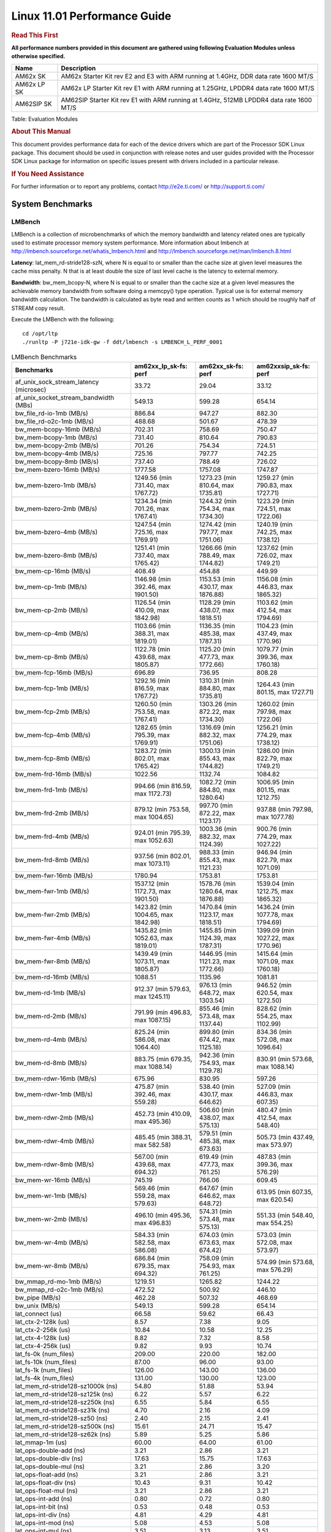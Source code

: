
==============================
 Linux 11.01 Performance Guide
==============================

.. rubric::  **Read This First**
   :name: read-this-first-kernel-perf-guide

**All performance numbers provided in this document are gathered using
following Evaluation Modules unless otherwise specified.**

+----------------+----------------------------------------------------------------------------------------------------------------+
| Name           | Description                                                                                                    |
+================+================================================================================================================+
| AM62x SK       | AM62x Starter Kit rev E2 and E3 with ARM running at 1.4GHz, DDR data rate 1600 MT/S                            |
+----------------+----------------------------------------------------------------------------------------------------------------+
| AM62x LP SK    | AM62x LP Starter Kit rev E1 with ARM running at 1.25GHz, LPDDR4 data rate 1600 MT/S                            |
+----------------+----------------------------------------------------------------------------------------------------------------+
| AM62SIP SK     | AM62SIP Starter Kit rev E1 with ARM running at 1.4GHz, 512MB LPDDR4 data rate 1600 MT/S                        |
+----------------+----------------------------------------------------------------------------------------------------------------+

Table:  Evaluation Modules

.. rubric::  About This Manual
   :name: about-this-manual-kernel-perf-guide

This document provides performance data for each of the device drivers
which are part of the Processor SDK Linux package. This document should be
used in conjunction with release notes and user guides provided with the
Processor SDK Linux package for information on specific issues present
with drivers included in a particular release.

.. rubric::  If You Need Assistance
   :name: if-you-need-assistance-kernel-perf-guide

For further information or to report any problems, contact
http://e2e.ti.com/ or http://support.ti.com/


System Benchmarks
-----------------


LMBench
^^^^^^^
LMBench is a collection of microbenchmarks of which the memory bandwidth
and latency related ones are typically used to estimate processor
memory system performance. More information about lmbench at
http://lmbench.sourceforge.net/whatis_lmbench.html and
http://lmbench.sourceforge.net/man/lmbench.8.html

**Latency**: lat_mem_rd-stride128-szN, where N is equal to or smaller than the cache
size at given level measures the cache miss penalty. N that is at least
double the size of last level cache is the latency to external memory.

**Bandwidth**: bw_mem_bcopy-N, where N is equal to or smaller than the cache size at
a given level measures the achievable memory bandwidth from software doing
a memcpy() type operation. Typical use is for external memory bandwidth
calculation. The bandwidth is calculated as byte read and written counts
as 1 which should be roughly half of STREAM copy result.

Execute the LMBench with the following:

::

    cd /opt/ltp
    ./runltp -P j721e-idk-gw -f ddt/lmbench -s LMBENCH_L_PERF_0001

.. csv-table:: LMBench Benchmarks
    :header: "Benchmarks","am62xx_lp_sk-fs: perf","am62xx_sk-fs: perf","am62xxsip_sk-fs: perf"

    "af_unix_sock_stream_latency (microsec)","33.72","29.04","33.12"
    "af_unix_socket_stream_bandwidth (MBs)","549.13","599.28","654.14"
    "bw_file_rd-io-1mb (MB/s)","886.84","947.27","882.30"
    "bw_file_rd-o2c-1mb (MB/s)","488.68","501.67","478.39"
    "bw_mem-bcopy-16mb (MB/s)","702.31","758.69","750.47"
    "bw_mem-bcopy-1mb (MB/s)","731.40","810.64","790.83"
    "bw_mem-bcopy-2mb (MB/s)","701.26","754.34","724.51"
    "bw_mem-bcopy-4mb (MB/s)","725.16","797.77","742.25"
    "bw_mem-bcopy-8mb (MB/s)","737.40","788.49","726.02"
    "bw_mem-bzero-16mb (MB/s)","1777.58","1757.08","1747.87"
    "bw_mem-bzero-1mb (MB/s)","1249.56 (min 731.40, max 1767.72)","1273.23 (min 810.64, max 1735.81)","1259.27 (min 790.83, max 1727.71)"
    "bw_mem-bzero-2mb (MB/s)","1234.34 (min 701.26, max 1767.41)","1244.32 (min 754.34, max 1734.30)","1223.29 (min 724.51, max 1722.06)"
    "bw_mem-bzero-4mb (MB/s)","1247.54 (min 725.16, max 1769.91)","1274.42 (min 797.77, max 1751.06)","1240.19 (min 742.25, max 1738.12)"
    "bw_mem-bzero-8mb (MB/s)","1251.41 (min 737.40, max 1765.42)","1266.66 (min 788.49, max 1744.82)","1237.62 (min 726.02, max 1749.21)"
    "bw_mem-cp-16mb (MB/s)","408.49","454.88","449.99"
    "bw_mem-cp-1mb (MB/s)","1146.98 (min 392.46, max 1901.50)","1153.53 (min 430.17, max 1876.88)","1156.08 (min 446.83, max 1865.32)"
    "bw_mem-cp-2mb (MB/s)","1126.54 (min 410.09, max 1842.98)","1128.29 (min 438.07, max 1818.51)","1103.62 (min 412.54, max 1794.69)"
    "bw_mem-cp-4mb (MB/s)","1103.66 (min 388.31, max 1819.01)","1136.35 (min 485.38, max 1787.31)","1104.23 (min 437.49, max 1770.96)"
    "bw_mem-cp-8mb (MB/s)","1122.78 (min 439.68, max 1805.87)","1125.20 (min 477.73, max 1772.66)","1079.77 (min 399.36, max 1760.18)"
    "bw_mem-fcp-16mb (MB/s)","696.89","736.95","808.28"
    "bw_mem-fcp-1mb (MB/s)","1292.16 (min 816.59, max 1767.72)","1310.31 (min 884.80, max 1735.81)","1264.43 (min 801.15, max 1727.71)"
    "bw_mem-fcp-2mb (MB/s)","1260.50 (min 753.58, max 1767.41)","1303.26 (min 872.22, max 1734.30)","1260.02 (min 797.98, max 1722.06)"
    "bw_mem-fcp-4mb (MB/s)","1282.65 (min 795.39, max 1769.91)","1316.69 (min 882.32, max 1751.06)","1256.21 (min 774.29, max 1738.12)"
    "bw_mem-fcp-8mb (MB/s)","1283.72 (min 802.01, max 1765.42)","1300.13 (min 855.43, max 1744.82)","1286.00 (min 822.79, max 1749.21)"
    "bw_mem-frd-16mb (MB/s)","1022.56","1132.74","1084.82"
    "bw_mem-frd-1mb (MB/s)","994.66 (min 816.59, max 1172.73)","1082.72 (min 884.80, max 1280.64)","1006.95 (min 801.15, max 1212.75)"
    "bw_mem-frd-2mb (MB/s)","879.12 (min 753.58, max 1004.65)","997.70 (min 872.22, max 1123.17)","937.88 (min 797.98, max 1077.78)"
    "bw_mem-frd-4mb (MB/s)","924.01 (min 795.39, max 1052.63)","1003.36 (min 882.32, max 1124.39)","900.76 (min 774.29, max 1027.22)"
    "bw_mem-frd-8mb (MB/s)","937.56 (min 802.01, max 1073.11)","988.33 (min 855.43, max 1121.23)","946.94 (min 822.79, max 1071.09)"
    "bw_mem-fwr-16mb (MB/s)","1780.94","1753.81","1753.81"
    "bw_mem-fwr-1mb (MB/s)","1537.12 (min 1172.73, max 1901.50)","1578.76 (min 1280.64, max 1876.88)","1539.04 (min 1212.75, max 1865.32)"
    "bw_mem-fwr-2mb (MB/s)","1423.82 (min 1004.65, max 1842.98)","1470.84 (min 1123.17, max 1818.51)","1436.24 (min 1077.78, max 1794.69)"
    "bw_mem-fwr-4mb (MB/s)","1435.82 (min 1052.63, max 1819.01)","1455.85 (min 1124.39, max 1787.31)","1399.09 (min 1027.22, max 1770.96)"
    "bw_mem-fwr-8mb (MB/s)","1439.49 (min 1073.11, max 1805.87)","1446.95 (min 1121.23, max 1772.66)","1415.64 (min 1071.09, max 1760.18)"
    "bw_mem-rd-16mb (MB/s)","1088.51","1135.96","1081.81"
    "bw_mem-rd-1mb (MB/s)","912.37 (min 579.63, max 1245.11)","976.13 (min 648.72, max 1303.54)","946.52 (min 620.54, max 1272.50)"
    "bw_mem-rd-2mb (MB/s)","791.99 (min 496.83, max 1087.15)","855.46 (min 573.48, max 1137.44)","828.62 (min 554.25, max 1102.99)"
    "bw_mem-rd-4mb (MB/s)","825.24 (min 586.08, max 1064.40)","899.80 (min 674.42, max 1125.18)","834.36 (min 572.08, max 1096.64)"
    "bw_mem-rd-8mb (MB/s)","883.75 (min 679.35, max 1088.14)","942.36 (min 754.93, max 1129.78)","830.91 (min 573.68, max 1088.14)"
    "bw_mem-rdwr-16mb (MB/s)","675.96","830.95","597.26"
    "bw_mem-rdwr-1mb (MB/s)","475.87 (min 392.46, max 559.28)","538.40 (min 430.17, max 646.62)","527.09 (min 446.83, max 607.35)"
    "bw_mem-rdwr-2mb (MB/s)","452.73 (min 410.09, max 495.36)","506.60 (min 438.07, max 575.13)","480.47 (min 412.54, max 548.40)"
    "bw_mem-rdwr-4mb (MB/s)","485.45 (min 388.31, max 582.58)","579.51 (min 485.38, max 673.63)","505.73 (min 437.49, max 573.97)"
    "bw_mem-rdwr-8mb (MB/s)","567.00 (min 439.68, max 694.32)","619.49 (min 477.73, max 761.25)","487.83 (min 399.36, max 576.29)"
    "bw_mem-wr-16mb (MB/s)","745.19","766.06","609.45"
    "bw_mem-wr-1mb (MB/s)","569.46 (min 559.28, max 579.63)","647.67 (min 646.62, max 648.72)","613.95 (min 607.35, max 620.54)"
    "bw_mem-wr-2mb (MB/s)","496.10 (min 495.36, max 496.83)","574.31 (min 573.48, max 575.13)","551.33 (min 548.40, max 554.25)"
    "bw_mem-wr-4mb (MB/s)","584.33 (min 582.58, max 586.08)","674.03 (min 673.63, max 674.42)","573.03 (min 572.08, max 573.97)"
    "bw_mem-wr-8mb (MB/s)","686.84 (min 679.35, max 694.32)","758.09 (min 754.93, max 761.25)","574.99 (min 573.68, max 576.29)"
    "bw_mmap_rd-mo-1mb (MB/s)","1219.51","1265.82","1244.22"
    "bw_mmap_rd-o2c-1mb (MB/s)","472.52","500.92","446.10"
    "bw_pipe (MB/s)","462.28","507.32","468.69"
    "bw_unix (MB/s)","549.13","599.28","654.14"
    "lat_connect (us)","66.58","59.62","66.43"
    "lat_ctx-2-128k (us)","8.57","7.38","9.05"
    "lat_ctx-2-256k (us)","10.84","10.58","12.25"
    "lat_ctx-4-128k (us)","8.82","7.32","8.58"
    "lat_ctx-4-256k (us)","9.82","9.93","10.74"
    "lat_fs-0k (num_files)","209.00","220.00","182.00"
    "lat_fs-10k (num_files)","87.00","96.00","93.00"
    "lat_fs-1k (num_files)","126.00","143.00","136.00"
    "lat_fs-4k (num_files)","131.00","130.00","123.00"
    "lat_mem_rd-stride128-sz1000k (ns)","54.80","51.88","53.94"
    "lat_mem_rd-stride128-sz125k (ns)","6.22","5.57","6.22"
    "lat_mem_rd-stride128-sz250k (ns)","6.55","5.84","6.55"
    "lat_mem_rd-stride128-sz31k (ns)","4.70","2.16","4.09"
    "lat_mem_rd-stride128-sz50 (ns)","2.40","2.15","2.41"
    "lat_mem_rd-stride128-sz500k (ns)","15.61","24.71","15.47"
    "lat_mem_rd-stride128-sz62k (ns)","5.89","5.25","5.86"
    "lat_mmap-1m (us)","60.00","64.00","61.00"
    "lat_ops-double-add (ns)","3.21","2.86","3.21"
    "lat_ops-double-div (ns)","17.63","15.75","17.63"
    "lat_ops-double-mul (ns)","3.21","2.86","3.20"
    "lat_ops-float-add (ns)","3.21","2.86","3.21"
    "lat_ops-float-div (ns)","10.43","9.31","10.42"
    "lat_ops-float-mul (ns)","3.21","2.86","3.21"
    "lat_ops-int-add (ns)","0.80","0.72","0.80"
    "lat_ops-int-bit (ns)","0.53","0.48","0.53"
    "lat_ops-int-div (ns)","4.81","4.29","4.81"
    "lat_ops-int-mod (ns)","5.08","4.53","5.08"
    "lat_ops-int-mul (ns)","3.51","3.13","3.51"
    "lat_ops-int64-add (ns)","0.80","0.72","0.80"
    "lat_ops-int64-bit (ns)","0.53","0.48","0.53"
    "lat_ops-int64-div (ns)","7.61","6.80","7.62"
    "lat_ops-int64-mod (ns)","5.88","5.25","5.88"
    "lat_ops-int64-mul (ns)","3.98","3.55","3.98"
    "lat_pagefault (us)","0.78","0.71","1.55"
    "lat_pipe (us)","27.48","25.15","28.22"
    "lat_proc-exec (us)","1071.80","1023.00","1042.80"
    "lat_proc-fork (us)","882.86","852.86","929.00"
    "lat_proc-proccall (us)","0.01","0.01","0.01"
    "lat_select (us)","38.14","34.07","37.98"
    "lat_sem (us)","4.37","2.98","3.22"
    "lat_sig-catch (us)","5.97","5.31","6.03"
    "lat_sig-install (us)","0.73","0.65","0.73"
    "lat_sig-prot (us)","0.78","0.58","0.74"
    "lat_syscall-fstat (us)","2.23","1.97","2.22"
    "lat_syscall-null (us)","0.52","0.46","0.52"
    "lat_syscall-open (us)","185.60","155.14","224.73"
    "lat_syscall-read (us)","0.90","0.80","0.90"
    "lat_syscall-stat (us)","5.44","4.87","5.44"
    "lat_syscall-write (us)","0.91","0.81","0.92"
    "lat_tcp (us)","1.04","0.93","1.04"
    "lat_unix (us)","33.72","29.04","33.12"
    "latency_for_0.50_mb_block_size (nanosec)","15.61","24.71","15.47"
    "latency_for_1.00_mb_block_size (nanosec)","27.40 (min 0.00, max 54.80)","25.94 (min 0.00, max 51.88)","26.97 (min 0.00, max 53.94)"
    "pipe_bandwidth (MBs)","462.28","507.32","468.69"
    "pipe_latency (microsec)","27.48","25.15","28.22"
    "procedure_call (microsec)","0.01","0.01","0.01"
    "select_on_200_tcp_fds (microsec)","38.14","34.07","37.98"
    "semaphore_latency (microsec)","4.37","2.98","3.22"
    "signal_handler_latency (microsec)","0.73","0.65","0.73"
    "signal_handler_overhead (microsec)","5.97","5.31","6.03"
    "tcp_ip_connection_cost_to_localhost (microsec)","66.58","59.62","66.43"
    "tcp_latency_using_localhost (microsec)","1.04","0.93","1.04"



Dhrystone
^^^^^^^^^
Dhrystone is a core only benchmark that runs from warm L1 caches in all
modern processors. It scales linearly with clock speed.

Please take note, different run may produce different slightly results.
This is advised to run this test multiple times in order to get maximum
performance numbers.


Execute the benchmark with the following:

::

    runDhrystone

.. csv-table:: Dhrystone Benchmarks
    :header: "Benchmarks","am62xx_lp_sk-fs: perf","am62xx_sk-fs: perf","am62xxsip_sk-fs: perf"

    "cpu_clock (MHz)","1250.00","1400.00","1250.00"
    "dhrystone_per_mhz (DMIPS/MHz)","2.90","2.90","2.90"
    "dhrystone_per_second (DhrystoneP)","6451613.00","7142857.00","6451613.00"



Whetstone
^^^^^^^^^
Whetstone is a benchmark primarily measuring floating-point arithmetic performance.

Execute the benchmark with the following:

::

    runWhetstone

.. csv-table:: Whetstone Benchmarks
    :header: "Benchmarks","am62xx_lp_sk-fs: perf","am62xx_sk-fs: perf","am62xxsip_sk-fs: perf"

    "whetstone (MIPS)","5000.00","5000.00","5000.00"



Linpack
^^^^^^^
Linpack measures peak double precision (64 bit) floating point performance in
solving a dense linear system.

.. csv-table:: Linpack Benchmarks
    :header: "Benchmarks","am62xx_lp_sk-fs: perf","am62xx_sk-fs: perf","am62xxsip_sk-fs: perf"

    "linpack (Kflops)","515516.00","575242.00","515670.00"



NBench
^^^^^^
NBench which stands for Native Benchmark is used to measure macro benchmarks
for commonly used operations such as sorting and analysis algorithms.
More information about NBench at
https://en.wikipedia.org/wiki/NBench and
https://nbench.io/articles/index.html

.. csv-table:: NBench Benchmarks
    :header: "Benchmarks","am62xx_lp_sk-fs: perf","am62xx_sk-fs: perf","am62xxsip_sk-fs: perf"

    "assignment (Iterations)","12.94","14.49","12.90"
    "fourier (Iterations)","20380.00","22832.00","20384.00"
    "fp_emulation (Iterations)","192.48","215.64","192.53"
    "huffman (Iterations)","1057.10","1184.20","1057.10"
    "idea (Iterations)","3075.10","3444.70","3075.50"
    "lu_decomposition (Iterations)","473.03","530.04","473.87"
    "neural_net (Iterations)","7.73","8.66","7.73"
    "numeric_sort (Iterations)","561.61","629.58","557.46"
    "string_sort (Iterations)","146.34","163.94","146.35"



Stream
^^^^^^
STREAM is a microbenchmark for measuring data memory system performance without
any data reuse. It is designed to miss on caches and exercise data prefetcher
and speculative accesses.
It uses double precision floating point (64bit) but in
most modern processors the memory access will be the bottleneck.
The four individual scores are copy, scale as in multiply by constant,
add two numbers, and triad for multiply accumulate.
For bandwidth, a byte read counts as one and a byte written counts as one,
resulting in a score that is double the bandwidth LMBench will show.

Execute the benchmark with the following:

::

    stream_c

.. csv-table:: Stream Benchmarks
    :header: "Benchmarks","am62xx_lp_sk-fs: perf","am62xx_sk-fs: perf","am62xxsip_sk-fs: perf"

    "add (MB/s)","1415.00","1447.90","1692.60"
    "copy (MB/s)","1455.40","1638.00","1875.50"
    "scale (MB/s)","1595.70","1792.70","1938.40"
    "triad (MB/s)","1384.60","1477.10","1657.50"




CoreMarkPro
^^^^^^^^^^^
CoreMark®-Pro is a comprehensive, advanced processor benchmark that works with
and enhances the market-proven industry-standard EEMBC CoreMark® benchmark.
While CoreMark stresses the CPU pipeline, CoreMark-Pro tests the entire processor,
adding comprehensive support for multicore technology, a combination of integer
and floating-point workloads, and data sets for utilizing larger memory subsystems.


.. csv-table:: CoreMarkPro Benchmarks
    :header: "Benchmarks","am62xx_lp_sk-fs: perf","am62xx_sk-fs: perf","am62xxsip_sk-fs: perf"

    "cjpeg-rose7-preset (workloads/)","37.17","41.84","37.59"
    "core (workloads/)","0.27","0.30","0.27"
    "coremark-pro ()","789.18","887.88","823.42"
    "linear_alg-mid-100x100-sp (workloads/)","13.10","14.68","13.11"
    "loops-all-mid-10k-sp (workloads/)","0.59","0.66","0.63"
    "nnet_test (workloads/)","0.97","1.09","0.97"
    "parser-125k (workloads/)","7.41","8.20","7.69"
    "radix2-big-64k (workloads/)","45.59","53.18","57.64"
    "sha-test (workloads/)","71.43","80.65","72.46"
    "zip-test (workloads/)","18.52","20.83","18.87"




.. csv-table:: CoreMarkProTwoCore Benchmarks
    :header: "Benchmarks","am62xx_lp_sk-fs: perf","am62xx_sk-fs: perf","am62xxsip_sk-fs: perf"

    "cjpeg-rose7-preset (workloads/)","74.07","83.33","74.07"
    "core (workloads/)","0.54","0.60","0.54"
    "coremark-pro ()","1329.74","1487.25","1358.05"
    "linear_alg-mid-100x100-sp (workloads/)","26.21","29.36","26.18"
    "loops-all-mid-10k-sp (workloads/)","1.03","1.15","1.05"
    "nnet_test (workloads/)","1.94","2.17","1.94"
    "parser-125k (workloads/)","9.43","11.70","10.64"
    "radix2-big-64k (workloads/)","38.37","38.53","40.37"
    "sha-test (workloads/)","140.85","158.73","140.85"
    "zip-test (workloads/)","34.48","38.46","34.48"



MultiBench
^^^^^^^^^^
MultiBench™ is a suite of benchmarks that allows processor and system designers to
analyze, test, and improve multicore processors. It uses three forms of concurrency:
Data decomposition: multiple threads cooperating on achieving a unified goal and
demonstrating a processor’s support for fine grain parallelism.
Processing multiple data streams: uses common code running over multiple threads and
demonstrating how well a processor scales over scalable data inputs.
Multiple workload processing: shows the scalability of general-purpose processing,
demonstrating concurrency over both code and data.
MultiBench combines a wide variety of application-specific workloads with the EEMBC
Multi-Instance-Test Harness (MITH), compatible and portable with most any multicore
processors and operating systems. MITH uses a thread-based API (POSIX-compliant) to
establish a common programming model that communicates with the benchmark through an
abstraction layer and provides a flexible interface to allow a wide variety of
thread-enabled workloads to be tested.

.. csv-table:: Multibench Benchmarks
    :header: "Benchmarks","am62xx_lp_sk-fs: perf","am62xx_sk-fs: perf","am62xxsip_sk-fs: perf"

    "4m-check (workloads/)","281.25","301.64","283.22"
    "4m-check-reassembly (workloads/)","62.19","62.93","59.24"
    "4m-check-reassembly-tcp (workloads/)","38.88","40.98","38.76"
    "4m-check-reassembly-tcp-cmykw2-rotatew2 (workloads/)","22.26","23.69","22.50"
    "4m-check-reassembly-tcp-x264w2 (workloads/)","1.61","1.75","1.59"
    "4m-cmykw2 (workloads/)","185.01","199.01","181.32"
    "4m-cmykw2-rotatew2 (workloads/)","36.17","39.14","35.38"
    "4m-reassembly (workloads/)","46.88","49.53","47.57"
    "4m-rotatew2 (workloads/)","41.34","44.29","41.08"
    "4m-tcp-mixed (workloads/)","94.67","102.56","94.12"
    "4m-x264w2 (workloads/)","1.67","1.83","1.64"
    "empty-wld (workloads/)","1.00","1.00","1.00"
    "idct-4m (workloads/)","16.83","18.59","16.84"
    "idct-4mw1 (workloads/)","16.82","18.59","16.84"
    "ippktcheck-4m (workloads/)","282.01","302.52","283.42"
    "ippktcheck-4mw1 (workloads/)","282.90","299.76","283.45"
    "ipres-4m (workloads/)","59.34","64.32","60.90"
    "ipres-4mw1 (workloads/)","60.98","64.91","61.37"
    "md5-4m (workloads/)","22.20","24.69","22.06"
    "md5-4mw1 (workloads/)","22.63","24.76","22.28"
    "rgbcmyk-4m (workloads/)","56.95","63.67","56.77"
    "rgbcmyk-4mw1 (workloads/)","57.16","63.55","56.71"
    "rotate-4ms1 (workloads/)","16.98","18.11","16.91"
    "rotate-4ms1w1 (workloads/)","17.00","18.12","16.89"
    "rotate-4ms64 (workloads/)","17.19","18.37","17.05"
    "rotate-4ms64w1 (workloads/)","17.18","18.27","16.95"
    "x264-4mq (workloads/)","0.50","0.56","0.50"
    "x264-4mqw1 (workloads/)","0.50","0.56","0.50"





Boot-time Measurement
---------------------


Boot media: MMCSD
^^^^^^^^^^^^^^^^^

.. csv-table:: Linux boot time MMCSD
    :header: "Boot Configuration","am62xx_sk-fs: Boot time in seconds: avg(min,max)","am62xxsip_sk-fs: Boot time in seconds: avg(min,max)"

    "Linux boot time from SD with default rootfs (20 boot cycles)","16.24 (min 15.96, max 16.42)","15.09 (min 14.92, max 15.32)"



Boot time numbers [avg, min, max] are measured from "Starting kernel" to Linux prompt across 20 boot cycles.



|

ALSA SoC Audio Driver
---------------------

#. Access type - RW\_INTERLEAVED
#. Channels - 2
#. Format - S16\_LE
#. Period size - 64


.. csv-table:: Audio Capture
    :header: "Sampling Rate (Hz)","am62xx_lp_sk-fs: Throughput (bits/sec)","am62xx_lp_sk-fs: CPU Load (%)","am62xx_sk-fs: Throughput (bits/sec)","am62xx_sk-fs: CPU Load (%)","am62xxsip_sk-fs: Throughput (bits/sec)","am62xxsip_sk-fs: CPU Load (%)"

    "11025","352798.00","0.12","352799.00","0.12","352799.00","0.28"
    "16000","511998.00","0.48","511999.00","0.10","512000.00","0.31"
    "22050","705593.00","0.16","705596.00","0.16","705594.00","0.31"
    "24000","705595.00","0.19","705598.00","0.19","705597.00","0.39"
    "32000","1023993.00","0.11","1023996.00","0.11","1023997.00","0.31"
    "44100","1411190.00","0.27","1411195.00","0.25","1411196.00","0.48"
    "48000","1535990.00","1.02","1535994.00","0.20","1535996.00","0.38"
    "88200","2822374.00","0.51","2822385.00","0.51","2822389.00","0.59"
    "96000","3071972.00","0.22","3071984.00","0.19","3071987.00","0.36"




.. csv-table:: Audio Playback
    :header: "Sampling Rate (Hz)","am62xx_lp_sk-fs: Throughput (bits/sec)","am62xx_lp_sk-fs: CPU Load (%)","am62xx_sk-fs: Throughput (bits/sec)","am62xx_sk-fs: CPU Load (%)","am62xxsip_sk-fs: Throughput (bits/sec)","am62xxsip_sk-fs: CPU Load (%)"

    "11025","352945.00","0.13","352946.00","0.11","352948.00","0.10"
    "16000","512212.00","0.26","512213.00","0.11","512216.00","0.09"
    "22050","705888.00","0.14","705892.00","0.12","705887.00","0.12"
    "24000","705890.00","0.17","705893.00","0.14","705891.00","0.14"
    "32000","1024421.00","0.13","1024426.00","0.10","1024425.00","0.10"
    "44100","1411781.00","0.21","1411787.00","0.19","1411789.00","0.18"
    "48000","1536633.00","0.22","1536639.00","0.19","",""
    "88200","2823558.00","0.36","2823567.00","0.35","",""
    "96000","3073259.00","0.28","3073271.00","0.22","",""



|

Graphics SGX/RGX Driver
-----------------------



GFXBench
^^^^^^^^
Run GFXBench and capture performance reported (Score and Display rate in fps). All display outputs (HDMI, Displayport and/or LCD) are connected when running these tests

.. csv-table:: GFXBench Performance
    :header: "Benchmark","am62xx_lp_sk-fs: Score","am62xx_lp_sk-fs: Fps","am62xx_sk-fs: Score","am62xx_sk-fs: Fps"

    " GFXBench 3.x gl_manhattan_off","80.18","1.29"
    " GFXBench 3.x gl_trex_off","125.77","2.25"
    " GFXBench 5.x gl_5_high_off","11.41","0.18","11.48","0.18"




Glmark2
^^^^^^^

Run Glmark2 and capture performance reported (Score). All display outputs (HDMI, Displayport and/or LCD) are connected when running these tests

.. csv-table:: Glmark2 Performance
    :header: "Benchmark","am62xx_lp_sk-fs: Score","am62xx_sk-fs: Score","am62xxsip_sk-fs: Score"

    "Glmark2-DRM","51.00","61.00","54.00"
    "Glmark2-Wayland","199.00","217.00","210.00"
    "Glmark2-Wayland 1920x1080","63.00","66.00"



|

Ethernet
--------
Ethernet performance benchmarks were measured using Netperf 2.7.1 https://hewlettpackard.github.io/netperf/doc/netperf.html
Test procedures were modeled after those defined in RFC-2544:
https://tools.ietf.org/html/rfc2544, where the DUT is the TI device
and the "tester" used was a Linux PC. To produce consistent results,
it is recommended to carry out performance tests in a private network and to avoid
running NFS on the same interface used in the test. In these results,
CPU utilization was captured as the total percentage used across all cores on the device,
while running the performance test over one external interface.

UDP Throughput (0% loss) was measured by the procedure defined in RFC-2544 section 26.1: Throughput.
In this scenario, netperf options burst_size (-b) and wait_time (-w) are used to limit bandwidth
during different trials of the test, with the goal of finding the highest rate at which
no loss is seen. For example, to limit bandwidth to 500Mbits/sec with 1472B datagram:

::

   burst_size = <bandwidth (bits/sec)> / 8 (bits -> bytes) / <UDP datagram size> / 100 (seconds -> 10 ms)
   burst_size = 500000000 / 8 / 1472 / 100 = 425

   wait_time = 10 milliseconds (minimum supported by Linux PC used for testing)

UDP Throughput (possible loss) was measured by capturing throughput and packet loss statistics when
running the netperf test with no bandwidth limit (remove -b/-w options).

In order to start a netperf client on one device, the other device must have netserver running.
To start netserver:

::

   netserver [-p <port_number>] [-4 (IPv4 addressing)] [-6 (IPv6 addressing)]

Running the following shell script from the DUT will trigger netperf clients to measure
bidirectional TCP performance for 60 seconds and report CPU utilization. Parameter -k is used in
client commands to summarize selected statistics on their own line and -j is used to gain
additional timing measurements during the test.

::

   #!/bin/bash
   for i in 1
   do
      netperf -H <tester ip> -j -c -l 60 -t TCP_STREAM --
         -k DIRECTION,THROUGHPUT,MEAN_LATENCY,LOCAL_CPU_UTIL,REMOTE_CPU_UTIL,LOCAL_BYTES_SENT,REMOTE_BYTES_RECVD,LOCAL_SEND_SIZE &

      netperf -H <tester ip> -j -c -l 60 -t TCP_MAERTS --
         -k DIRECTION,THROUGHPUT,MEAN_LATENCY,LOCAL_CPU_UTIL,REMOTE_CPU_UTIL,LOCAL_BYTES_SENT,REMOTE_BYTES_RECVD,LOCAL_SEND_SIZE &
   done

Running the following commands will trigger netperf clients to measure UDP burst performance for
60 seconds at various burst/datagram sizes and report CPU utilization.

- For UDP egress tests, run netperf client from DUT and start netserver on tester.

::

   netperf -H <tester ip> -j -c -l 60 -t UDP_STREAM -b <burst_size> -w <wait_time> -- -m <UDP datagram size>
      -k DIRECTION,THROUGHPUT,MEAN_LATENCY,LOCAL_CPU_UTIL,REMOTE_CPU_UTIL,LOCAL_BYTES_SENT,REMOTE_BYTES_RECVD,LOCAL_SEND_SIZE

- For UDP ingress tests, run netperf client from tester and start netserver on DUT.

::

   netperf -H <DUT ip> -j -C -l 60 -t UDP_STREAM -b <burst_size> -w <wait_time> -- -m <UDP datagram size>
      -k DIRECTION,THROUGHPUT,MEAN_LATENCY,LOCAL_CPU_UTIL,REMOTE_CPU_UTIL,LOCAL_BYTES_SENT,REMOTE_BYTES_RECVD,LOCAL_SEND_SIZE


CPSW/CPSW2g/CPSW3g Ethernet Driver
^^^^^^^^^^^^^^^^^^^^^^^^^^^^^^^^^^

- CPSW3g: AM64x, AM62x, AM62ax, AM62px


.. rubric::  TCP Bidirectional Throughput
   :name: CPSW2g-tcp-bidirectional-throughput

.. csv-table:: CPSW2g TCP Bidirectional Throughput
    :header: "Command Used","am62xx_lp_sk-fs: THROUGHPUT (Mbits/sec)","am62xx_lp_sk-fs: CPU Load % (LOCAL_CPU_UTIL)","am62xx_sk-fs: THROUGHPUT (Mbits/sec)","am62xx_sk-fs: CPU Load % (LOCAL_CPU_UTIL)","am62xxsip_sk-fs: THROUGHPUT (Mbits/sec)","am62xxsip_sk-fs: CPU Load % (LOCAL_CPU_UTIL)"

    "netperf -H 192.168.0.1 -j -c -C -l 60 -t TCP_STREAM; netperf -H 192.168.0.1 -j -c -C -l 60 -t TCP_MAERTS","1685.26","64.99","1767.54","66.70","1647.55","62.58"




.. rubric::  TCP Bidirectional Throughput Interrupt Pacing
   :name: CPSW2g-tcp-bidirectional-throughput-interrupt-pacing

.. csv-table:: CPSW2g TCP Bidirectional Throughput Interrupt Pacing
    :header: "Command Used","am62xx_lp_sk-fs: THROUGHPUT (Mbits/sec)","am62xx_lp_sk-fs: CPU Load % (LOCAL_CPU_UTIL)","am62xx_sk-fs: THROUGHPUT (Mbits/sec)","am62xx_sk-fs: CPU Load % (LOCAL_CPU_UTIL)","am62xxsip_sk-fs: THROUGHPUT (Mbits/sec)","am62xxsip_sk-fs: CPU Load % (LOCAL_CPU_UTIL)"

    "netperf -H 192.168.0.1 -j -c -C -l 60 -t TCP_STREAM; netperf -H 192.168.0.1 -j -c -C -l 60 -t TCP_MAERTS","326.74","11.98","1586.14","47.14","1807.73","48.75"




.. rubric::  UDP Throughput
   :name: CPSW2g-udp-throughput-0-loss

.. csv-table:: CPSW2g UDP Egress Throughput 0 loss
    :header: "Frame Size(bytes)","am62xx_lp_sk-fs: UDP Datagram Size(bytes) (LOCAL_SEND_SIZE)","am62xx_lp_sk-fs: THROUGHPUT (Mbits/sec)","am62xx_lp_sk-fs: Packets Per Second (kPPS)","am62xx_lp_sk-fs: CPU Load % (LOCAL_CPU_UTIL)","am62xx_sk-fs: UDP Datagram Size(bytes) (LOCAL_SEND_SIZE)","am62xx_sk-fs: THROUGHPUT (Mbits/sec)","am62xx_sk-fs: Packets Per Second (kPPS)","am62xx_sk-fs: CPU Load % (LOCAL_CPU_UTIL)","am62xxsip_sk-fs: UDP Datagram Size(bytes) (LOCAL_SEND_SIZE)","am62xxsip_sk-fs: THROUGHPUT (Mbits/sec)","am62xxsip_sk-fs: Packets Per Second (kPPS)","am62xxsip_sk-fs: CPU Load % (LOCAL_CPU_UTIL)"

    "64","18.00","40.95","80.00","37.35","18.00","18.74","37.00","10.12","","48.25","94.00","39.37"
    "128","82.00","89.57","87.00","38.47","82.00","99.23","97.00","38.69","","97.04","95.00","26.11"
    "256","210.00","175.06","85.00","38.18","210.00","198.56","97.00","38.59","","179.37","88.00","38.40"
    "1024","978.00","363.71","44.00","21.25","978.00","785.68","96.00","38.33","","708.67","87.00","38.11"
    "1518","1472.00","183.19","15.00","10.59","1472.00","770.81","63.00","36.09","","706.43","58.00","35.94"




.. csv-table:: CPSW2g UDP Ingress Throughput 0 loss
    :header: "Frame Size(bytes)","am62xx_lp_sk-fs: UDP Datagram Size(bytes) (LOCAL_SEND_SIZE)","am62xx_lp_sk-fs: THROUGHPUT (Mbits/sec)","am62xx_lp_sk-fs: Packets Per Second (kPPS)","am62xx_lp_sk-fs: CPU Load % (LOCAL_CPU_UTIL)","am62xx_sk-fs: UDP Datagram Size(bytes) (LOCAL_SEND_SIZE)","am62xx_sk-fs: THROUGHPUT (Mbits/sec)","am62xx_sk-fs: Packets Per Second (kPPS)","am62xx_sk-fs: CPU Load % (LOCAL_CPU_UTIL)","am62xxsip_sk-fs: UDP Datagram Size(bytes) (LOCAL_SEND_SIZE)","am62xxsip_sk-fs: THROUGHPUT (Mbits/sec)","am62xxsip_sk-fs: Packets Per Second (kPPS)","am62xxsip_sk-fs: CPU Load % (LOCAL_CPU_UTIL)"

    "64","","3.38","7.00","1.44","","3.07","6.00","3.06","","2.92","6.00","0.97"
    "128","82.00","6.76","7.00","1.28","82.00","7.58","7.00","2.11","","7.17","7.00","1.63"
    "256","210.00","15.77","8.00","4.60","210.00","15.36","8.00","2.22","","15.16","7.00","2.19"
    "1024","978.00","60.62","7.00","2.80","978.00","61.44","8.00","1.82","","61.44","8.00","4.89"
    "1518","1472.00","38.86","3.00","2.09","1472.00","2.43","0.00","0.59"




.. csv-table:: CPSW2g UDP Ingress Throughput possible loss
    :header: "Frame Size(bytes)","am62xx_lp_sk-fs: UDP Datagram Size(bytes) (LOCAL_SEND_SIZE)","am62xx_lp_sk-fs: THROUGHPUT (Mbits/sec)","am62xx_lp_sk-fs: Packets Per Second (kPPS)","am62xx_lp_sk-fs: CPU Load % (LOCAL_CPU_UTIL)","am62xx_lp_sk-fs: Packet Loss %","am62xx_sk-fs: UDP Datagram Size(bytes) (LOCAL_SEND_SIZE)","am62xx_sk-fs: THROUGHPUT (Mbits/sec)","am62xx_sk-fs: Packets Per Second (kPPS)","am62xx_sk-fs: CPU Load % (LOCAL_CPU_UTIL)","am62xx_sk-fs: Packet Loss %","am62xxsip_sk-fs: UDP Datagram Size(bytes) (LOCAL_SEND_SIZE)","am62xxsip_sk-fs: THROUGHPUT (Mbits/sec)","am62xxsip_sk-fs: Packets Per Second (kPPS)","am62xxsip_sk-fs: CPU Load % (LOCAL_CPU_UTIL)","am62xxsip_sk-fs: Packet Loss %"

    "64","","71.78","140.00","65.81","74.13","","97.99","191.00","40.57","61.06","","92.95","182.00","42.37","75.92"
    "128","82.00","173.15","169.00","45.12","65.86","82.00","193.99","189.00","41.95","67.47","","183.40","179.00","43.96","71.84"
    "256","210.00","271.82","133.00","41.55","0.42","210.00","357.95","175.00","41.46","52.51","","324.57","158.00","43.50","58.28"
    "1024","978.00","939.00","115.00","44.49","0.03","978.00","904.64","110.00","42.08","0.38","","738.20","90.00","41.83","0.55"
    "1518","1472.00","13.16","1.00","20.85","97.98","1472.00","3.90","0.00","24.85","99.58"



|

Linux OSPI Flash Driver
-----------------------


AM62XX-SK
^^^^^^^^^


RAW
"""

.. csv-table:: OSPI Raw Flash Driver
    :header: "File size (Mbytes)","am62xx_sk-fs: Raw Read Throughput (Mbytes/sec)"

    "50","172.41"


.. csv-table:: OSPI Raw Flash Driver
    :header: "File size (Mbytes)","am62xx_lp_sk-fs: Raw Read Throughput (Mbytes/sec)"

    "50","29.07"



EMMC Driver
-----------
.. warning::

  **IMPORTANT**: The performance numbers can be severely affected if the media is
  mounted in sync mode. Hot plug scripts in the filesystem mount
  removable media in sync mode to ensure data integrity. For performance
  sensitive applications, umount the auto-mounted filesystem and
  re-mount in async mode.



EMMC EXT4 FIO 1G
^^^^^^^^^^^^^^^^


.. csv-table:: EMMC EXT4 FIO 1G
    :header: "Buffer size (bytes)","am62xx_sk-fs: Write EXT4 Throughput (Mbytes/sec)","am62xx_sk-fs: Write EXT4 CPU Load (%)","am62xx_sk-fs: Read EXT4 Throughput (Mbytes/sec)","am62xx_sk-fs: Read EXT4 CPU Load (%)"

    "1m","44.60","1.43","174.00","2.30"
    "4m","44.90","1.06","174.00","1.70"
    "4k","5.32","2.19","36.40","10.09"
    "256k","35.40","1.49","173.00","2.84"



.. csv-table:: EMMC EXT4 FIO 1G
    :header: "Buffer size (bytes)","am62xx_lp_sk-fs: Write EXT4 Throughput (Mbytes/sec)","am62xx_lp_sk-fs: Write EXT4 CPU Load (%)","am62xx_lp_sk-fs: Read EXT4 Throughput (Mbytes/sec)","am62xx_lp_sk-fs: Read EXT4 CPU Load (%)"

    "1m","61.50","1.99","175.00","2.30"
    "4m","61.70","1.33","175.00","1.97"
    "4k","51.40","19.45","56.80","16.71"
    "256k","61.60","2.33","174.00","3.23"



EMMC EXT4
^^^^^^^^^


.. csv-table:: EMMC EXT4
    :header: "Buffer size (bytes)","am62xx_sk-fs: Write EXT4 Throughput (Mbytes/sec)","am62xx_sk-fs: Write EXT4 CPU Load (%)","am62xx_sk-fs: Read EXT4 Throughput (Mbytes/sec)","am62xx_sk-fs: Read EXT4 CPU Load (%)"

    "102400","51.83 (min 49.52, max 52.61)","5.03 (min 4.49, max 6.52)","177.99","13.56"
    "262144","50.97 (min 48.59, max 51.96)","5.21 (min 4.57, max 6.73)","181.94","14.16"
    "524288","50.87 (min 48.19, max 51.68)","5.79 (min 4.94, max 7.10)","182.94","15.35"
    "1048576","51.33 (min 48.92, max 52.08)","5.32 (min 4.73, max 6.67)","182.83","15.72"
    "5242880","51.15 (min 49.02, max 51.80)","5.18 (min 4.59, max 6.56)","181.99","15.65"



.. csv-table:: EMMC EXT4
    :header: "Buffer size (bytes)","am62xx_lp_sk-fs: Write EXT4 Throughput (Mbytes/sec)","am62xx_lp_sk-fs: Write EXT4 CPU Load (%)","am62xx_lp_sk-fs: Read EXT4 Throughput (Mbytes/sec)","am62xx_lp_sk-fs: Read EXT4 CPU Load (%)"

    "102400","51.16 (min 48.23, max 52.47)","5.88 (min 5.39, max 7.27)","176.55","13.73"
    "262144","49.96 (min 47.07, max 50.94)","5.98 (min 5.45, max 7.53)","180.51","15.04"
    "524288","49.88 (min 47.07, max 50.91)","6.06 (min 5.47, max 7.62)","182.72","17.03"
    "1048576","50.54 (min 47.88, max 51.64)","5.91 (min 5.45, max 7.31)","182.53","16.81"
    "5242880","50.27 (min 47.13, max 51.35)","5.73 (min 5.24, max 7.20)","181.68","17.11"




EMMC EXT2
^^^^^^^^^


.. csv-table:: EMMC EXT2
    :header: "Buffer size (bytes)","am62xx_sk-fs: Write EXT2 Throughput (Mbytes/sec)","am62xx_sk-fs: Write EXT2 CPU Load (%)","am62xx_sk-fs: Read EXT2 Throughput (Mbytes/sec)","am62xx_sk-fs: Read EXT2 CPU Load (%)"

    "102400","39.34 (min 35.40, max 40.46)","4.49 (min 3.94, max 6.48)","174.99","12.45"
    "262144","40.53 (min 36.16, max 41.74)","4.57 (min 3.80, max 6.57)","177.47","15.45"
    "524288","40.11 (min 35.88, max 41.23)","4.54 (min 3.93, max 6.59)","178.47","14.59"
    "1048576","40.30 (min 36.06, max 41.48)","4.49 (min 3.86, max 6.46)","177.97","14.66"
    "5242880","40.32 (min 35.99, max 41.47)","4.52 (min 3.85, max 6.69)","177.38","14.96"



.. csv-table:: EMMC EXT2
    :header: "Buffer size (bytes)","am62xx_lp_sk-fs: Write EXT2 Throughput (Mbytes/sec)","am62xx_lp_sk-fs: Write EXT2 CPU Load (%)","am62xx_lp_sk-fs: Read EXT2 Throughput (Mbytes/sec)","am62xx_lp_sk-fs: Read EXT2 CPU Load (%)"

    "102400","50.92 (min 43.73, max 52.79)","6.83 (min 5.89, max 9.41)","173.27","13.56"
    "262144","50.82 (min 43.46, max 52.86)","6.61 (min 5.74, max 9.33)","177.56","16.88"
    "524288","50.63 (min 43.23, max 52.92)","6.74 (min 5.62, max 9.18)","176.84","16.74"
    "1048576","50.67 (min 43.58, max 52.56)","6.62 (min 5.64, max 9.44)","177.34","17.17"
    "5242880","50.70 (min 42.92, max 53.20)","6.46 (min 5.52, max 9.29)","177.49","17.45"




EMMC VFAT
^^^^^^^^^


.. csv-table:: EMMC VFAT
    :header: "Buffer size (bytes)","am62xx_sk-fs: Write VFAT Throughput (Mbytes/sec)","am62xx_sk-fs: Write VFAT CPU Load (%)","am62xx_sk-fs: Read VFAT Throughput (Mbytes/sec)","am62xx_sk-fs: Read VFAT CPU Load (%)"

    "102400","47.06 (min 41.03, max 48.78)","6.33 (min 5.66, max 8.51)","169.15","13.77"
    "262144","48.92 (min 42.39, max 50.79)","6.86 (min 6.18, max 9.11)","169.46","15.16"
    "524288","48.17 (min 41.79, max 49.95)","6.59 (min 5.95, max 8.88)","169.19","15.32"
    "1048576","48.61 (min 42.40, max 50.41)","6.61 (min 5.84, max 9.10)","168.56","14.29"
    "5242880","48.94 (min 42.48, max 50.83)","6.65 (min 5.99, max 8.93)","168.66","14.98"




.. csv-table:: EMMC VFAT
    :header: "Buffer size (bytes)","am62xx_lp_sk-fs: Write VFAT Throughput (Mbytes/sec)","am62xx_lp_sk-fs: Write VFAT CPU Load (%)","am62xx_lp_sk-fs: Read VFAT Throughput (Mbytes/sec)","am62xx_lp_sk-fs: Read VFAT CPU Load (%)"

    "102400","46.05 (min 39.74, max 47.77)","6.88 (min 5.82, max 9.39)","168.34","14.29"
    "262144","47.61 (min 40.82, max 49.71)","7.33 (min 6.35, max 10.21)","169.78","17.89"
    "524288","47.73 (min 40.99, max 49.58)","7.30 (min 6.47, max 9.78)","168.38","18.25"
    "1048576","47.70 (min 41.07, max 49.70)","7.31 (min 6.53, max 9.81)","168.33","17.67"
    "5242880","47.80 (min 40.93, max 49.80)","7.16 (min 6.26, max 9.67)","167.94","16.87"




UBoot EMMC Driver
-----------------


.. csv-table:: UBOOT EMMC RAW
    :header: "File size (bytes in hex)","am62xx_sk-fs: Write Throughput (Kbytes/sec)","am62xx_sk-fs: Read Throughput (Kbytes/sec)"

    "2000000","99296.97","171560.21"
    "4000000","97523.81","175229.95"




.. csv-table:: UBOOT EMMC RAW
    :header: "File size (bytes in hex)","am62xx_lp_sk-fs: Write Throughput (Kbytes/sec)","am62xx_lp_sk-fs: Read Throughput (Kbytes/sec)"

    "2000000","57588.75","169782.38"
    "4000000","57893.99","173375.66"


.. csv-table:: UBOOT EMMC RAW
    :header: "File size (bytes in hex)","am62xxsip_sk-fs: Write Throughput (Kbytes/sec)","am62xxsip_sk-fs: Read Throughput (Kbytes/sec)"

    "2000000","47627.91","91275.77"
    "4000000","52261.56","92434.41"



MMCSD
-----

.. warning::

  **IMPORTANT**: The performance numbers can be severely affected if the media is
  mounted in sync mode. Hot plug scripts in the filesystem mount
  removable media in sync mode to ensure data integrity. For performance
  sensitive applications, umount the auto-mounted filesystem and
  re-mount in async mode.


MMC EXT4 FIO 1G
^^^^^^^^^^^^^^^


.. csv-table:: MMC EXT4 FIO 1G
    :header: "Buffer size (bytes)","am62xx_sk-fs: Write EXT4 Throughput (Mbytes/sec)","am62xx_sk-fs: Write EXT4 CPU Load (%)","am62xx_sk-fs: Read EXT4 Throughput (Mbytes/sec)","am62xx_sk-fs: Read EXT4 CPU Load (%)"

    "1m","42.70","1.44","87.30","1.53"
    "4m","41.60","1.07","87.20","1.24"
    "4k","2.77","1.78","13.00","4.45"
    "256k","37.60","1.72","83.70","1.79"




.. csv-table:: MMC EXT4 FIO 1G
    :header: "Buffer size (bytes)","am62xx_lp_sk-fs: Write EXT4 Throughput (Mbytes/sec)","am62xx_lp_sk-fs: Write EXT4 CPU Load (%)","am62xx_lp_sk-fs: Read EXT4 Throughput (Mbytes/sec)","am62xx_lp_sk-fs: Read EXT4 CPU Load (%)"

    "1m","42.60","1.57","87.20","1.56"
    "4m","42.20","1.07","87.30","1.13"
    "4k","2.77","1.99","12.90","5.04"
    "256k","38.60","1.70","84.00","1.88"




.. csv-table:: MMC EXT4 FIO 1G
    :header: "Buffer size (bytes)","am62xxsip_sk-fs: Write EXT4 Throughput (Mbytes/sec)","am62xxsip_sk-fs: Write EXT4 CPU Load (%)","am62xxsip_sk-fs: Read EXT4 Throughput (Mbytes/sec)","am62xxsip_sk-fs: Read EXT4 CPU Load (%)"

    "1m","42.40","1.97","87.30","1.86"
    "4m","40.70","1.40","87.00","1.79"
    "4k","2.77","2.14","13.20","4.98"
    "256k","37.80","1.90","83.40","1.90"


MMC EXT4
^^^^^^^^


.. csv-table:: MMC EXT4
    :header: "Buffer size (bytes)","am62xx_sk-fs: Write Raw Throughput (Mbytes/sec)","am62xx_sk-fs: Write Raw CPU Load (%)","am62xx_sk-fs: Read Raw Throughput (Mbytes/sec)","am62xx_sk-fs: Read Raw CPU Load (%)"

    "102400","10.57 (min 10.49, max 10.60)","1.19 (min 1.06, max 1.45)","11.06","1.08"
    "262144","10.30 (min 9.97, max 10.61)","1.24 (min 1.10, max 1.54)","10.78","1.03"
    "524288","10.31 (min 10.18, max 10.46)","1.18 (min 1.02, max 1.55)","11.44","1.01"
    "1048576","10.35 (min 10.23, max 10.63)","1.22 (min 1.03, max 1.52)","11.44","1.12"
    "5242880","10.55 (min 10.41, max 10.77)","1.20 (min 1.09, max 1.54)","10.95","1.05"




.. csv-table:: MMC EXT4
    :header: "Buffer size (bytes)","am62xx_lp_sk-fs: Write Raw Throughput (Mbytes/sec)","am62xx_lp_sk-fs: Write Raw CPU Load (%)","am62xx_lp_sk-fs: Read Raw Throughput (Mbytes/sec)","am62xx_lp_sk-fs: Read Raw CPU Load (%)"

    "102400","10.58 (min 10.19, max 10.92)","1.36 (min 1.22, max 1.63)","11.78","1.10"
    "262144","10.12 (min 10.10, max 10.15)","1.42 (min 1.23, max 1.76)","10.95","1.18"
    "524288","10.17 (min 10.10, max 10.23)","1.37 (min 1.17, max 1.66)","11.06","1.19"
    "1048576","10.20 (min 10.14, max 10.30)","1.38 (min 1.21, max 1.70)","11.05","1.21"
    "5242880","10.19 (min 10.16, max 10.28)","1.32 (min 1.14, max 1.81)","11.52","1.13"




.. csv-table:: MMC EXT4
    :header: "Buffer size (bytes)","am62xxsip_sk-fs: Write Raw Throughput (Mbytes/sec)","am62xxsip_sk-fs: Write Raw CPU Load (%)","am62xxsip_sk-fs: Read Raw Throughput (Mbytes/sec)","am62xxsip_sk-fs: Read Raw CPU Load (%)"

    "102400","10.51 (min 10.47, max 10.57)","1.40 (min 1.06, max 2.18)","10.87","1.19"
    "262144","10.59 (min 10.55, max 10.63)","1.13 (min 0.99, max 1.49)","11.19","1.15"
    "524288","10.71 (min 10.54, max 10.82)","1.02 (min 0.92, max 1.16)","11.01","1.08"
    "1048576","10.61 (min 10.25, max 10.81)","1.16 (min 1.11, max 1.33)","10.83","1.16"
    "5242880","11.04 (min 10.55, max 11.30)","1.11 (min 0.95, max 1.29)","12.02","1.12"


MMC EXT3
^^^^^^^^


.. csv-table:: MMC EXT3
    :header: "Buffer size (bytes)","am62xx_sk-fs: Write Raw Throughput (Mbytes/sec)","am62xx_sk-fs: Write Raw CPU Load (%)","am62xx_sk-fs: Read Raw Throughput (Mbytes/sec)","am62xx_sk-fs: Read Raw CPU Load (%)"

    "102400","36.77 (min 32.06, max 38.32)","4.58 (min 3.89, max 6.66)","79.49","6.11"
    "262144","34.68 (min 31.54, max 35.94)","4.19 (min 3.63, max 6.25)","85.12","7.36"
    "524288","34.44 (min 29.06, max 36.66)","4.13 (min 3.68, max 5.76)","89.51","7.51"
    "1048576","34.73 (min 30.73, max 36.01)","4.02 (min 3.28, max 5.95)","89.59","7.73"
    "5242880","38.45 (min 34.26, max 40.01)","4.49 (min 3.77, max 6.55)","84.49","8.22"




.. csv-table:: MMC EXT3
    :header: "Buffer size (bytes)","am62xx_lp_sk-fs: Write Raw Throughput (Mbytes/sec)","am62xx_lp_sk-fs: Write Raw CPU Load (%)","am62xx_lp_sk-fs: Read Raw Throughput (Mbytes/sec)","am62xx_lp_sk-fs: Read Raw CPU Load (%)"

    "102400","35.99 (min 31.77, max 37.53)","5.11 (min 4.33, max 7.44)","79.52","6.86"
    "262144","33.79 (min 30.12, max 34.90)","4.95 (min 3.92, max 7.10)","84.64","9.05"
    "524288","34.60 (min 30.25, max 35.84)","4.67 (min 3.92, max 7.00)","89.40","8.76"
    "1048576","34.20 (min 29.86, max 35.48)","4.64 (min 3.71, max 6.63)","84.61","8.69"
    "5242880","34.30 (min 30.30, max 35.96)","4.52 (min 3.81, max 6.73)","88.98","8.53"




.. csv-table:: MMC EXT3
    :header: "Buffer size (bytes)","am62xxsip_sk-fs: Write Raw Throughput (Mbytes/sec)","am62xxsip_sk-fs: Write Raw CPU Load (%)","am62xxsip_sk-fs: Read Raw Throughput (Mbytes/sec)","am62xxsip_sk-fs: Read Raw CPU Load (%)"

    "102400","35.61 (min 27.97, max 40.71)","5.54 (min 2.82, max 9.13)","79.32","6.99"
    "262144","41.13 (min 40.19, max 42.21)","5.30 (min 2.86, max 8.60)","85.39","7.99"
    "524288","42.68 (min 41.84, max 43.27)","4.09 (min 2.83, max 7.93)","84.63","7.74"
    "1048576","42.30 (min 40.04, max 43.70)","3.76 (min 2.77, max 7.16)","89.59","8.72"
    "5242880","42.01 (min 41.13, max 43.09)","3.97 (min 2.62, max 8.43)","89.58","8.33"



MMC EXT2
^^^^^^^^


.. csv-table:: MMC EXT2
    :header: "Buffer size (bytes)","am62xx_sk-fs: Write Raw Throughput (Mbytes/sec)","am62xx_sk-fs: Write Raw CPU Load (%)","am62xx_sk-fs: Read Raw Throughput (Mbytes/sec)","am62xx_sk-fs: Read Raw CPU Load (%)"

    "102400","38.68 (min 34.18, max 40.13)","4.40 (min 3.65, max 6.69)","80.23","6.53"
    "262144","35.29 (min 31.27, max 36.87)","4.22 (min 3.38, max 5.82)","85.76","7.80"
    "524288","35.20 (min 32.48, max 36.36)","4.16 (min 3.34, max 6.66)","89.26","7.68"
    "1048576","34.82 (min 31.53, max 37.17)","4.12 (min 3.34, max 6.15)","84.22","7.47"
    "5242880","39.27 (min 35.85, max 40.49)","4.39 (min 3.68, max 6.50)","89.89","7.73"




.. csv-table:: MMC EXT2
    :header: "Buffer size (bytes)","am62xx_lp_sk-fs: Write Raw Throughput (Mbytes/sec)","am62xx_lp_sk-fs: Write Raw CPU Load (%)","am62xx_lp_sk-fs: Read Raw Throughput (Mbytes/sec)","am62xx_lp_sk-fs: Read Raw CPU Load (%)"

    "102400","38.00 (min 33.58, max 39.35)","4.74 (min 4.13, max 7.07)","75.79","6.22"
    "262144","35.16 (min 31.38, max 36.39)","4.55 (min 3.80, max 6.53)","85.71","8.59"
    "524288","35.08 (min 31.38, max 36.20)","4.61 (min 3.86, max 6.72)","89.64","8.37"
    "1048576","38.47 (min 34.47, max 39.93)","4.85 (min 4.14, max 7.38)","89.35","8.33"
    "5242880","35.09 (min 31.53, max 36.31)","4.41 (min 3.64, max 6.68)","89.43","9.15"




.. csv-table:: MMC EXT2
    :header: "Buffer size (bytes)","am62xxsip_sk-fs: Write Raw Throughput (Mbytes/sec)","am62xxsip_sk-fs: Write Raw CPU Load (%)","am62xxsip_sk-fs: Read Raw Throughput (Mbytes/sec)","am62xxsip_sk-fs: Read Raw CPU Load (%)"

    "102400","36.89 (min 27.05, max 39.82)","4.68 (min 2.56, max 7.97)","76.13","6.58"
    "262144","43.94 (min 43.06, max 44.49)","3.91 (min 2.71, max 7.56)","86.00","7.44"
    "524288","43.69 (min 41.15, max 45.18)","3.87 (min 3.04, max 6.82)","89.93","8.19"
    "1048576","44.00 (min 42.71, max 45.20)","3.85 (min 2.86, max 7.47)","89.56","7.96"
    "5242880","42.13 (min 40.07, max 44.07)","3.47 (min 2.70, max 5.73)","89.51","8.14"





The performance numbers were captured using the following:

-  SanDisk Max Endurance SD card (SDSQQVR-032G-GN6IA)
-  Partition was mounted with async option


UBoot MMCSD
-----------


UBOOT MMCSD FAT
^^^^^^^^^^^^^^^


.. csv-table:: UBOOT MMCSD FAT
    :header: "File size (bytes in hex)","am62xx_sk-fs: Write Throughput (Kbytes/sec)","am62xx_sk-fs: Read Throughput (Kbytes/sec)"

    "400000","39009.52","83591.84"
    "800000","40554.46","88086.02"
    "1000000","44643.05","89530.05"




.. csv-table:: UBOOT MMCSD FAT
    :header: "File size (bytes in hex)","am62xx_lp_sk-fs: Write Throughput (Kbytes/sec)","am62xx_lp_sk-fs: Read Throughput (Kbytes/sec)"

    "400000","35008.55","81920.00"
    "800000","32379.45","87148.94"
    "1000000","49799.39","90021.98"




.. csv-table:: UBOOT MMCSD FAT
    :header: "File size (bytes in hex)","am62xxsip_sk-fs: Write Throughput (Kbytes/sec)","am62xxsip_sk-fs: Read Throughput (Kbytes/sec)"

    "400000","31507.69","81920.00"
    "800000","42890.05","87148.94"
    "1000000","49648.48","89530.05"



The performance numbers were captured using the following:

-  SanDisk Max Endurance SD card (SDSQQVR-032G-GN6IA)


|

USB Driver
----------


USB Device Controller
^^^^^^^^^^^^^^^^^^^^^


.. csv-table:: USBDEVICE HIGHSPEED SLAVE_READ_THROUGHPUT
    :header: "Number of Blocks","am62xx_lp_sk-fs: Throughput (MB/sec)","am62xx_sk-fs: Throughput (MB/sec)","am62xxsip_sk-fs: Throughput (MB/sec)"

    "150","33.00","42.50","43.50"



.. csv-table:: USBDEVICE HIGHSPEED SLAVE_WRITE_THROUGHPUT
    :header: "Number of Blocks","am62xx_lp_sk-fs: Throughput (MB/sec)","am62xx_sk-fs: Throughput (MB/sec)","am62xxsip_sk-fs: Throughput (MB/sec)"

    "150","30.70","39.80","37.10"


|

CRYPTO Driver
-------------


OpenSSL Performance
^^^^^^^^^^^^^^^^^^^

.. csv-table:: OpenSSL Performance
    :header: "Algorithm","Buffer Size (in bytes)","am62xx_lp_sk-fs: throughput (KBytes/Sec)","am62xx_sk-fs: throughput (KBytes/Sec)","am62xxsip_sk-fs: throughput (KBytes/Sec)"

    "aes-128-cbc","1024","19332.10","21814.61","21901.65"
    "aes-128-cbc","16","344.83","380.01","370.25"
    "aes-128-cbc","16384","112579.93","116370.09","124261.72"
    "aes-128-cbc","256","6121.81","6160.55","6302.89"
    "aes-128-cbc","64","1532.95","1542.44","1626.22"
    "aes-128-cbc","8192","84322.99","88956.93","93115.73"
    "aes-128-ecb","1024","20105.56","22847.49","22268.59"
    "aes-128-ecb","16","362.49","383.55","378.92"
    "aes-128-ecb","16384","114682.54","120569.86","127860.74"
    "aes-128-ecb","256","6092.37","6171.05","6463.66"
    "aes-128-ecb","64","1538.13","1548.27","1663.08"
    "aes-128-ecb","8192","87067.31","92536.83","95701.67"
    "aes-192-cbc","1024","19188.39","21499.22","21587.29"
    "aes-192-cbc","16","345.95","383.05","370.81"
    "aes-192-cbc","16384","105316.35","109843.80","116539.39"
    "aes-192-cbc","256","6100.82","6159.79","6238.46"
    "aes-192-cbc","64","1526.98","1543.04","1620.65"
    "aes-192-cbc","8192","80538.28","84535.98","89066.15"
    "aes-192-ecb","1024","19876.52","22543.70","22193.49"
    "aes-192-ecb","16","361.37","383.07","382.09"
    "aes-192-ecb","16384","111351.13","113628.50","121503.74"
    "aes-192-ecb","256","6097.66","6170.03","6481.15"
    "aes-192-ecb","64","1538.15","1546.99","1680.51"
    "aes-192-ecb","8192","84372.14","88003.93","92105.39"
    "aes-256-cbc","1024","18930.69","21275.65","21359.96"
    "aes-256-cbc","16","346.96","382.25","370.81"
    "aes-256-cbc","16384","98604.37","102520.15","109614.42"
    "aes-256-cbc","256","6085.97","6156.37","6247.08"
    "aes-256-cbc","64","1530.07","1540.33","1618.54"
    "aes-256-cbc","8192","77313.37","81087.15","84762.62"
    "aes-256-ecb","1024","19814.06","22423.21","22128.98"
    "aes-256-ecb","16","362.64","383.66","376.89"
    "aes-256-ecb","16384","103180.97","106779.99","114005.33"
    "aes-256-ecb","256","6135.13","6169.94","6384.81"
    "aes-256-ecb","64","1537.32","1547.33","1658.11"
    "aes-256-ecb","8192","79563.43","84475.90","87960.23"
    "sha256","1024","24798.21","29029.38","30274.56"
    "sha256","16","426.65","481.71","501.07"
    "sha256","16384","242909.18","261947.39","251062.95"
    "sha256","256","6633.39","7654.49","7859.88"
    "sha256","64","1676.12","1916.42","1985.81"
    "sha256","8192","156958.72","174140.07","168424.79"
    "sha512","1024","20430.17","23322.97","21332.99"
    "sha512","16","398.69","480.28","483.14"
    "sha512","16384","59561.30","65650.69","60030.98"
    "sha512","256","6163.97","6760.70","6936.66"
    "sha512","64","1589.91","1920.30","1929.90"
    "sha512","8192","52232.19","58804.91","53398.19"



.. csv-table:: OpenSSL CPU Load
    :header: "Algorithm","am62xx_lp_sk-fs: CPU Load","am62xx_sk-fs: CPU Load","am62xxsip_sk-fs: CPU Load"

    "aes-128-cbc","35.00","35.00","35.00"
    "aes-128-ecb","37.00","38.00","36.00"
    "aes-192-cbc","35.00","36.00","35.00"
    "aes-192-ecb","36.00","37.00","36.00"
    "aes-256-cbc","35.00","35.00","34.00"
    "aes-256-ecb","36.00","36.00","36.00"
    "sha256","94.00","94.00","95.00"
    "sha512","94.00","95.00","95.00"



Listed for each algorithm are the code snippets used to run each
  benchmark test.

::

    time -v openssl speed -elapsed -evp aes-128-cbc



IPSec Software Performance
^^^^^^^^^^^^^^^^^^^^^^^^^^

.. csv-table:: IPSec Software Performance
    :header: "Algorithm","am62xx_sk-fs: Throughput (Mbps)","am62xx_sk-fs: Packets/Sec","am62xx_sk-fs: CPU Load","am62xxsip_sk-fs: Throughput (Mbps)","am62xxsip_sk-fs: Packets/Sec","am62xxsip_sk-fs: CPU Load"

    "aes128","1.20","0.00","51.32","4.20","0.00","70.26"
    "aes192","1.30","0.00","51.25","2.90","0.00","79.48"
    "aes256","1.20","0.00","51.52","216.40","19.00","28.32"

Low Power Performance
-------------------------

Power Performance
^^^^^^^^^^^^^^^^^

.. csv-table:: Deep Sleep Power Performance
   :header: "Rail name","Rail voltage(V)","Power (mW)"

   "vdd_core","0.85","8.53"
   "vddr_core","0.85","n/a"
   "soc_dvdd_3v3","3.30","5.19"
   "soc_dvdd_1v8","1.80","1.04"
   "vdda_1v8","1.80","2.12"
   "vdd_ddr4","1.10","7.50"
   "Total"," ","24.37"

.. csv-table:: MCU Only Power Performance
   :header: "Rail name","Rail voltage(V)","Power (mW)"

   "vdd_core","0.85","109.46"
   "vddr_core","0.85","n/a"
   "soc_dvdd_3v3","3.30","12.97"
   "soc_dvdd_1v8","1.80","0.77"
   "vdda_1v8","1.80","10.94"
   "vdd_ddr4","1.10","8.28"
   "Total"," ","142.41"

Partial I/O Data
- All voltage rails were measured to be near 0V

.. note::

   The measurements shown are from an SK-AM62B-P1. Results may vary based off of the board variant being used.

Further optimizations are possible for these low power modes. Please refer to the AM62x Power Consumption App Note (https://www.ti.com/lit/pdf/spradg1)

Resume Latency Performance
^^^^^^^^^^^^^^^^^^^^^^^^^^

.. csv-table:: LPM Resume Latency Performance
   :header: "Low Power Mode","Total Resume Latency (ms)"

   "Deep Sleep", "137.03"
   "MCU Only", "86.12"

The performance numbers are measured without the Linux printk logs. To remove the
Linux printk logs, run the following commands in the terminal:

.. code:: console

   # Detach kernel serial console
   consoles=$(find /sys/bus/platform/devices/*.serial/ -name console)
   for console in ${consoles}; do
        echo -n N > ${console}
   done


.. note::

   The measurements shown are from using the default SDK with no extra optimizations.
